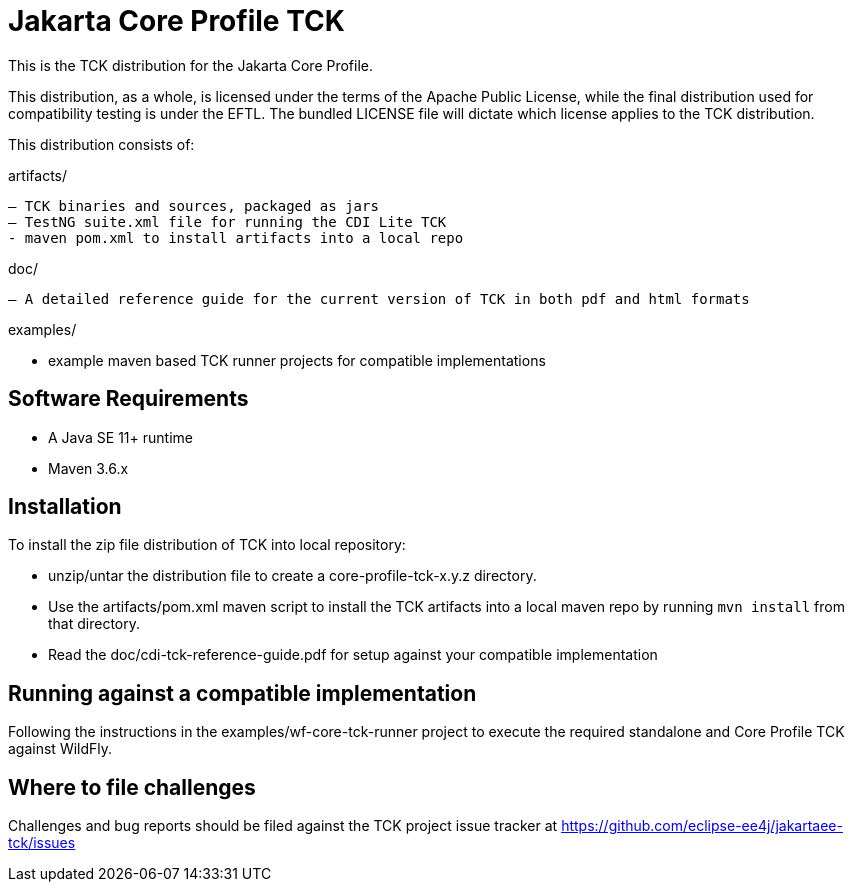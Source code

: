 = Jakarta Core Profile TCK

This is the TCK distribution for the Jakarta Core Profile.

This distribution, as a whole, is licensed under the terms of the Apache Public License, while the final distribution used for compatibility testing is under the EFTL. The bundled LICENSE file will dictate which license applies to the TCK distribution.

This distribution consists of:

artifacts/

 – TCK binaries and sources, packaged as jars
 – TestNG suite.xml file for running the CDI Lite TCK
 - maven pom.xml to install artifacts into a local repo

doc/

 – A detailed reference guide for the current version of TCK in both pdf and html formats


examples/

- example maven based TCK runner projects for compatible implementations

== Software Requirements

* A Java SE 11+ runtime
* Maven 3.6.x +

== Installation

To install the zip file distribution of TCK into local repository:

* unzip/untar the distribution file to create a core-profile-tck-x.y.z directory.
* Use the artifacts/pom.xml maven script to install the TCK artifacts into a local maven repo by running `mvn install` from that directory.
* Read the doc/cdi-tck-reference-guide.pdf for setup against your compatible implementation

== Running against a compatible implementation

Following the instructions in the examples/wf-core-tck-runner project to execute the required standalone and Core Profile TCK against WildFly.

== Where to file challenges

Challenges and bug reports should be filed against the TCK project issue tracker at
https://github.com/eclipse-ee4j/jakartaee-tckissues[https://github.com/eclipse-ee4j/jakartaee-tck/issues]